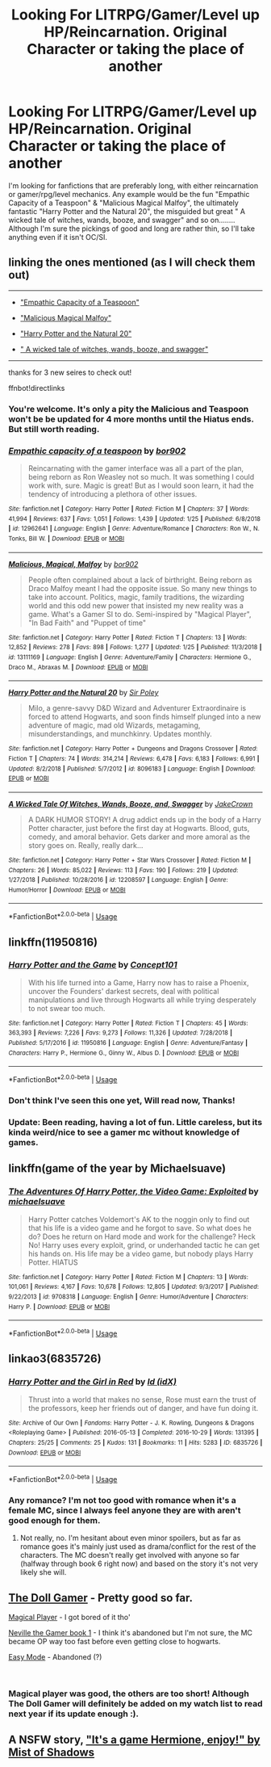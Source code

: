 #+TITLE: Looking For LITRPG/Gamer/Level up HP/Reincarnation. Original Character or taking the place of another

* Looking For LITRPG/Gamer/Level up HP/Reincarnation. Original Character or taking the place of another
:PROPERTIES:
:Author: BorneByTheBlood
:Score: 20
:DateUnix: 1552680198.0
:DateShort: 2019-Mar-15
:FlairText: Request
:END:
I'm looking for fanfictions that are preferably long, with either reincarnation or gamer/rpg/level mechanics. Any example would be the fun "Empathic Capacity of a Teaspoon" & "Malicious Magical Malfoy", the ultimately fantastic "Harry Potter and the Natural 20", the misguided but great " A wicked tale of witches, wands, booze, and swagger" and so on........ Although I'm sure the pickings of good and long are rather thin, so I'll take anything even if it isn't OC/SI.


** linking the ones mentioned (as I will check them out)

--------------

- [[https://www.fanfiction.net/s/12962641/1/Empathic-capacity-of-a-teaspoon]["Empathic Capacity of a Teaspoon"]]

- [[https://www.fanfiction.net/s/13111169/1/Malicious-Magical-Malfoy]["Malicious Magical Malfoy"]]

- [[https://www.fanfiction.net/s/8096183/1/Harry-Potter-and-the-Natural-20]["Harry Potter and the Natural 20"]]

- [[https://www.fanfiction.net/s/12208597/1/A-Wicked-Tale-Of-Witches-Wands-Booze-and-Swagger][" A wicked tale of witches, wands, booze, and swagger"]]

--------------

thanks for 3 new seires to check out!

ffnbot!directlinks
:PROPERTIES:
:Author: Erska
:Score: 7
:DateUnix: 1552682546.0
:DateShort: 2019-Mar-16
:END:

*** You're welcome. It's only a pity the Malicious and Teaspoon won't be be updated for 4 more months until the Hiatus ends. But still worth reading.
:PROPERTIES:
:Author: BorneByTheBlood
:Score: 3
:DateUnix: 1552682782.0
:DateShort: 2019-Mar-16
:END:


*** [[https://www.fanfiction.net/s/12962641/1/][*/Empathic capacity of a teaspoon/*]] by [[https://www.fanfiction.net/u/4773217/bor902][/bor902/]]

#+begin_quote
  Reincarnating with the gamer interface was all a part of the plan, being reborn as Ron Weasley not so much. It was something I could work with, sure. Magic is great! But as I would soon learn, it had the tendency of introducing a plethora of other issues.
#+end_quote

^{/Site/:} ^{fanfiction.net} ^{*|*} ^{/Category/:} ^{Harry} ^{Potter} ^{*|*} ^{/Rated/:} ^{Fiction} ^{M} ^{*|*} ^{/Chapters/:} ^{37} ^{*|*} ^{/Words/:} ^{41,994} ^{*|*} ^{/Reviews/:} ^{637} ^{*|*} ^{/Favs/:} ^{1,051} ^{*|*} ^{/Follows/:} ^{1,439} ^{*|*} ^{/Updated/:} ^{1/25} ^{*|*} ^{/Published/:} ^{6/8/2018} ^{*|*} ^{/id/:} ^{12962641} ^{*|*} ^{/Language/:} ^{English} ^{*|*} ^{/Genre/:} ^{Adventure/Romance} ^{*|*} ^{/Characters/:} ^{Ron} ^{W.,} ^{N.} ^{Tonks,} ^{Bill} ^{W.} ^{*|*} ^{/Download/:} ^{[[http://www.ff2ebook.com/old/ffn-bot/index.php?id=12962641&source=ff&filetype=epub][EPUB]]} ^{or} ^{[[http://www.ff2ebook.com/old/ffn-bot/index.php?id=12962641&source=ff&filetype=mobi][MOBI]]}

--------------

[[https://www.fanfiction.net/s/13111169/1/][*/Malicious, Magical, Malfoy/*]] by [[https://www.fanfiction.net/u/4773217/bor902][/bor902/]]

#+begin_quote
  People often complained about a lack of birthright. Being reborn as Draco Malfoy meant I had the opposite issue. So many new things to take into account. Politics, magic, family traditions, the wizarding world and this odd new power that insisted my new reality was a game. What's a Gamer SI to do. Semi-inspired by "Magical Player", "In Bad Faith" and "Puppet of time"
#+end_quote

^{/Site/:} ^{fanfiction.net} ^{*|*} ^{/Category/:} ^{Harry} ^{Potter} ^{*|*} ^{/Rated/:} ^{Fiction} ^{T} ^{*|*} ^{/Chapters/:} ^{13} ^{*|*} ^{/Words/:} ^{12,852} ^{*|*} ^{/Reviews/:} ^{278} ^{*|*} ^{/Favs/:} ^{898} ^{*|*} ^{/Follows/:} ^{1,277} ^{*|*} ^{/Updated/:} ^{1/25} ^{*|*} ^{/Published/:} ^{11/3/2018} ^{*|*} ^{/id/:} ^{13111169} ^{*|*} ^{/Language/:} ^{English} ^{*|*} ^{/Genre/:} ^{Adventure/Family} ^{*|*} ^{/Characters/:} ^{Hermione} ^{G.,} ^{Draco} ^{M.,} ^{Abraxas} ^{M.} ^{*|*} ^{/Download/:} ^{[[http://www.ff2ebook.com/old/ffn-bot/index.php?id=13111169&source=ff&filetype=epub][EPUB]]} ^{or} ^{[[http://www.ff2ebook.com/old/ffn-bot/index.php?id=13111169&source=ff&filetype=mobi][MOBI]]}

--------------

[[https://www.fanfiction.net/s/8096183/1/][*/Harry Potter and the Natural 20/*]] by [[https://www.fanfiction.net/u/3989854/Sir-Poley][/Sir Poley/]]

#+begin_quote
  Milo, a genre-savvy D&D Wizard and Adventurer Extraordinaire is forced to attend Hogwarts, and soon finds himself plunged into a new adventure of magic, mad old Wizards, metagaming, misunderstandings, and munchkinry. Updates monthly.
#+end_quote

^{/Site/:} ^{fanfiction.net} ^{*|*} ^{/Category/:} ^{Harry} ^{Potter} ^{+} ^{Dungeons} ^{and} ^{Dragons} ^{Crossover} ^{*|*} ^{/Rated/:} ^{Fiction} ^{T} ^{*|*} ^{/Chapters/:} ^{74} ^{*|*} ^{/Words/:} ^{314,214} ^{*|*} ^{/Reviews/:} ^{6,478} ^{*|*} ^{/Favs/:} ^{6,183} ^{*|*} ^{/Follows/:} ^{6,991} ^{*|*} ^{/Updated/:} ^{8/2/2018} ^{*|*} ^{/Published/:} ^{5/7/2012} ^{*|*} ^{/id/:} ^{8096183} ^{*|*} ^{/Language/:} ^{English} ^{*|*} ^{/Download/:} ^{[[http://www.ff2ebook.com/old/ffn-bot/index.php?id=8096183&source=ff&filetype=epub][EPUB]]} ^{or} ^{[[http://www.ff2ebook.com/old/ffn-bot/index.php?id=8096183&source=ff&filetype=mobi][MOBI]]}

--------------

[[https://www.fanfiction.net/s/12208597/1/][*/A Wicked Tale Of Witches, Wands, Booze, and, Swagger/*]] by [[https://www.fanfiction.net/u/836911/JakeCrown][/JakeCrown/]]

#+begin_quote
  A DARK HUMOR STORY! A drug addict ends up in the body of a Harry Potter character, just before the first day at Hogwarts. Blood, guts, comedy, and amoral behavior. Gets darker and more amoral as the story goes on. Really, really dark...
#+end_quote

^{/Site/:} ^{fanfiction.net} ^{*|*} ^{/Category/:} ^{Harry} ^{Potter} ^{+} ^{Star} ^{Wars} ^{Crossover} ^{*|*} ^{/Rated/:} ^{Fiction} ^{M} ^{*|*} ^{/Chapters/:} ^{26} ^{*|*} ^{/Words/:} ^{85,022} ^{*|*} ^{/Reviews/:} ^{113} ^{*|*} ^{/Favs/:} ^{190} ^{*|*} ^{/Follows/:} ^{219} ^{*|*} ^{/Updated/:} ^{1/27/2018} ^{*|*} ^{/Published/:} ^{10/28/2016} ^{*|*} ^{/id/:} ^{12208597} ^{*|*} ^{/Language/:} ^{English} ^{*|*} ^{/Genre/:} ^{Humor/Horror} ^{*|*} ^{/Download/:} ^{[[http://www.ff2ebook.com/old/ffn-bot/index.php?id=12208597&source=ff&filetype=epub][EPUB]]} ^{or} ^{[[http://www.ff2ebook.com/old/ffn-bot/index.php?id=12208597&source=ff&filetype=mobi][MOBI]]}

--------------

*FanfictionBot*^{2.0.0-beta} | [[https://github.com/tusing/reddit-ffn-bot/wiki/Usage][Usage]]
:PROPERTIES:
:Author: FanfictionBot
:Score: 2
:DateUnix: 1552682564.0
:DateShort: 2019-Mar-16
:END:


** linkffn(11950816)
:PROPERTIES:
:Author: AnimaLepton
:Score: 3
:DateUnix: 1552682390.0
:DateShort: 2019-Mar-16
:END:

*** [[https://www.fanfiction.net/s/11950816/1/][*/Harry Potter and the Game/*]] by [[https://www.fanfiction.net/u/7268383/Concept101][/Concept101/]]

#+begin_quote
  With his life turned into a Game, Harry now has to raise a Phoenix, uncover the Founders' darkest secrets, deal with political manipulations and live through Hogwarts all while trying desperately to not swear too much.
#+end_quote

^{/Site/:} ^{fanfiction.net} ^{*|*} ^{/Category/:} ^{Harry} ^{Potter} ^{*|*} ^{/Rated/:} ^{Fiction} ^{T} ^{*|*} ^{/Chapters/:} ^{45} ^{*|*} ^{/Words/:} ^{363,393} ^{*|*} ^{/Reviews/:} ^{7,226} ^{*|*} ^{/Favs/:} ^{9,273} ^{*|*} ^{/Follows/:} ^{11,326} ^{*|*} ^{/Updated/:} ^{7/28/2018} ^{*|*} ^{/Published/:} ^{5/17/2016} ^{*|*} ^{/id/:} ^{11950816} ^{*|*} ^{/Language/:} ^{English} ^{*|*} ^{/Genre/:} ^{Adventure/Fantasy} ^{*|*} ^{/Characters/:} ^{Harry} ^{P.,} ^{Hermione} ^{G.,} ^{Ginny} ^{W.,} ^{Albus} ^{D.} ^{*|*} ^{/Download/:} ^{[[http://www.ff2ebook.com/old/ffn-bot/index.php?id=11950816&source=ff&filetype=epub][EPUB]]} ^{or} ^{[[http://www.ff2ebook.com/old/ffn-bot/index.php?id=11950816&source=ff&filetype=mobi][MOBI]]}

--------------

*FanfictionBot*^{2.0.0-beta} | [[https://github.com/tusing/reddit-ffn-bot/wiki/Usage][Usage]]
:PROPERTIES:
:Author: FanfictionBot
:Score: 1
:DateUnix: 1552682408.0
:DateShort: 2019-Mar-16
:END:


*** Don't think I've seen this one yet, Will read now, Thanks!
:PROPERTIES:
:Author: BorneByTheBlood
:Score: 1
:DateUnix: 1552682961.0
:DateShort: 2019-Mar-16
:END:


*** Update: Been reading, having a lot of fun. Little careless, but its kinda weird/nice to see a gamer mc without knowledge of games.
:PROPERTIES:
:Author: BorneByTheBlood
:Score: 1
:DateUnix: 1552706096.0
:DateShort: 2019-Mar-16
:END:


** linkffn(game of the year by Michaelsuave)
:PROPERTIES:
:Author: Termsndconditions
:Score: 2
:DateUnix: 1552736415.0
:DateShort: 2019-Mar-16
:END:

*** [[https://www.fanfiction.net/s/9708318/1/][*/The Adventures Of Harry Potter, the Video Game: Exploited/*]] by [[https://www.fanfiction.net/u/1946685/michaelsuave][/michaelsuave/]]

#+begin_quote
  Harry Potter catches Voldemort's AK to the noggin only to find out that his life is a video game and he forgot to save. So what does he do? Does he return on Hard mode and work for the challenge? Heck No! Harry uses every exploit, grind, or underhanded tactic he can get his hands on. His life may be a video game, but nobody plays Harry Potter. HIATUS
#+end_quote

^{/Site/:} ^{fanfiction.net} ^{*|*} ^{/Category/:} ^{Harry} ^{Potter} ^{*|*} ^{/Rated/:} ^{Fiction} ^{M} ^{*|*} ^{/Chapters/:} ^{13} ^{*|*} ^{/Words/:} ^{101,061} ^{*|*} ^{/Reviews/:} ^{4,167} ^{*|*} ^{/Favs/:} ^{10,678} ^{*|*} ^{/Follows/:} ^{12,805} ^{*|*} ^{/Updated/:} ^{9/3/2017} ^{*|*} ^{/Published/:} ^{9/22/2013} ^{*|*} ^{/id/:} ^{9708318} ^{*|*} ^{/Language/:} ^{English} ^{*|*} ^{/Genre/:} ^{Humor/Adventure} ^{*|*} ^{/Characters/:} ^{Harry} ^{P.} ^{*|*} ^{/Download/:} ^{[[http://www.ff2ebook.com/old/ffn-bot/index.php?id=9708318&source=ff&filetype=epub][EPUB]]} ^{or} ^{[[http://www.ff2ebook.com/old/ffn-bot/index.php?id=9708318&source=ff&filetype=mobi][MOBI]]}

--------------

*FanfictionBot*^{2.0.0-beta} | [[https://github.com/tusing/reddit-ffn-bot/wiki/Usage][Usage]]
:PROPERTIES:
:Author: FanfictionBot
:Score: 1
:DateUnix: 1552736437.0
:DateShort: 2019-Mar-16
:END:


** linkao3(6835726)
:PROPERTIES:
:Author: furthestEnvoy
:Score: 1
:DateUnix: 1552701739.0
:DateShort: 2019-Mar-16
:END:

*** [[https://archiveofourown.org/works/6835726][*/Harry Potter and the Girl in Red/*]] by [[https://www.archiveofourown.org/users/idX/pseuds/Id][/Id (idX)/]]

#+begin_quote
  Thrust into a world that makes no sense, Rose must earn the trust of the professors, keep her friends out of danger, and have fun doing it.
#+end_quote

^{/Site/:} ^{Archive} ^{of} ^{Our} ^{Own} ^{*|*} ^{/Fandoms/:} ^{Harry} ^{Potter} ^{-} ^{J.} ^{K.} ^{Rowling,} ^{Dungeons} ^{&} ^{Dragons} ^{<Roleplaying} ^{Game>} ^{*|*} ^{/Published/:} ^{2016-05-13} ^{*|*} ^{/Completed/:} ^{2016-10-29} ^{*|*} ^{/Words/:} ^{131395} ^{*|*} ^{/Chapters/:} ^{25/25} ^{*|*} ^{/Comments/:} ^{25} ^{*|*} ^{/Kudos/:} ^{131} ^{*|*} ^{/Bookmarks/:} ^{11} ^{*|*} ^{/Hits/:} ^{5283} ^{*|*} ^{/ID/:} ^{6835726} ^{*|*} ^{/Download/:} ^{[[https://archiveofourown.org/downloads/6835726/Harry%20Potter%20and%20the.epub?updated_at=1545494467][EPUB]]} ^{or} ^{[[https://archiveofourown.org/downloads/6835726/Harry%20Potter%20and%20the.mobi?updated_at=1545494467][MOBI]]}

--------------

*FanfictionBot*^{2.0.0-beta} | [[https://github.com/tusing/reddit-ffn-bot/wiki/Usage][Usage]]
:PROPERTIES:
:Author: FanfictionBot
:Score: 2
:DateUnix: 1552701756.0
:DateShort: 2019-Mar-16
:END:


*** Any romance? I'm not too good with romance when it's a female MC, since I always feel anyone they are with aren't good enough for them.
:PROPERTIES:
:Author: BorneByTheBlood
:Score: 2
:DateUnix: 1552705931.0
:DateShort: 2019-Mar-16
:END:

**** Not really, no. I'm hesitant about even minor spoilers, but as far as romance goes it's mainly just used as drama/conflict for the rest of the characters. The MC doesn't really get involved with anyone so far (halfway through book 6 right now) and based on the story it's not very likely she will.
:PROPERTIES:
:Author: furthestEnvoy
:Score: 1
:DateUnix: 1552759961.0
:DateShort: 2019-Mar-16
:END:


** [[https://www.fanfiction.net/s/13203887/1/The-Doll-Gamer][The Doll Gamer]] - Pretty good so far.

[[https://www.fanfiction.net/s/12861961/1/Magical-Player][Magical Player]] - I got bored of it tho'

[[https://www.fanfiction.net/s/12206119/1/Neville-the-Gamer-book-1][Neville the Gamer book 1]] - I think it's abandoned but I'm not sure, the MC became OP way too fast before even getting close to hogwarts.

[[https://www.fanfiction.net/s/12117433/1/Easy-Mode][Easy Mode]] - Abandoned (?)

​
:PROPERTIES:
:Author: DEFEATED_GUY
:Score: 1
:DateUnix: 1552702760.0
:DateShort: 2019-Mar-16
:END:

*** Magical player was good, the others are too short! Although The Doll Gamer will definitely be added on my watch list to read next year if its update enough :).
:PROPERTIES:
:Author: BorneByTheBlood
:Score: 1
:DateUnix: 1552706198.0
:DateShort: 2019-Mar-16
:END:


** A NSFW story, [[https://www.hpfanficarchive.com/stories/viewstory.php?sid=1003]["It's a game Hermione, enjoy!" by Mist of Shadows]]
:PROPERTIES:
:Author: eislor
:Score: 1
:DateUnix: 1552759947.0
:DateShort: 2019-Mar-16
:END:
